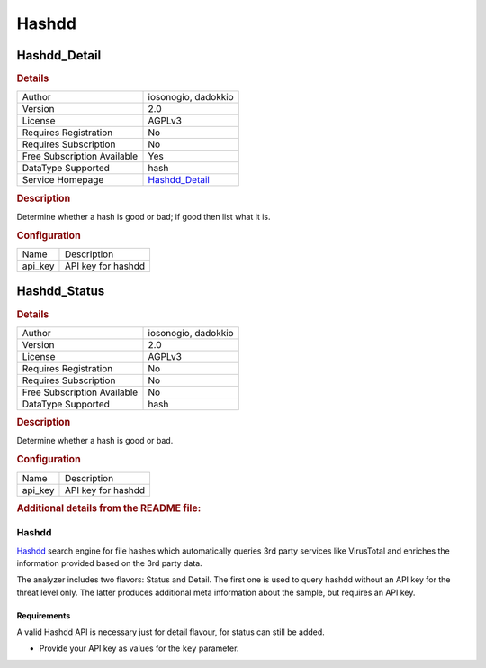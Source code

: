 Hashdd
======

.. image:: ./assets/hashdd.png
   :alt: logo

Hashdd_Detail
-------------

.. rubric:: Details

===========================  ==========================================
Author                       iosonogio, dadokkio
Version                      2.0
License                      AGPLv3
Requires Registration        No
Requires Subscription        No
Free Subscription Available  Yes
DataType Supported           hash
Service Homepage             `Hashdd_Detail <https://www.hashdd.com/>`_
===========================  ==========================================

.. rubric:: Description

Determine whether a hash is good or bad; if good then list what it is.

.. rubric:: Configuration

=======  ==================
Name     Description
api_key  API key for hashdd
=======  ==================


Hashdd_Status
-------------

.. rubric:: Details

===========================  ===================
Author                       iosonogio, dadokkio
Version                      2.0
License                      AGPLv3
Requires Registration        No
Requires Subscription        No
Free Subscription Available  No
DataType Supported           hash
===========================  ===================

.. rubric:: Description

Determine whether a hash is good or bad.

.. rubric:: Configuration

=======  ==================
Name     Description
api_key  API key for hashdd
=======  ==================


.. rubric:: Additional details from the README file:


Hashdd
^^^^^^

`Hashdd <https://www.hashdd.com/>`_  search engine for file hashes which automatically queries 3rd party services like VirusTotal and enriches the information provided based on the 3rd party data. 

The analyzer includes two flavors: Status and Detail. The first one is used to query hashdd without an API key for the threat level only. The latter produces additional meta information about the sample, but requires an API key.

Requirements
~~~~~~~~~~~~

A valid Hashdd API is necessary just for detail flavour, for status can still be added.


* Provide your API key as values for the ``key`` parameter.


